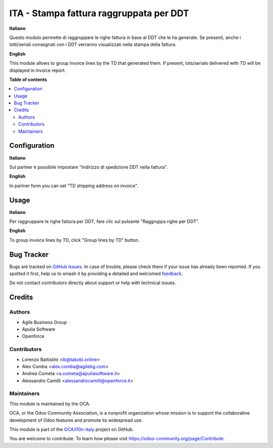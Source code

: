 ========================================
ITA - Stampa fattura raggruppata per DDT
========================================

.. 
   !!!!!!!!!!!!!!!!!!!!!!!!!!!!!!!!!!!!!!!!!!!!!!!!!!!!
   !! This file is generated by oca-gen-addon-readme !!
   !! changes will be overwritten.                   !!
   !!!!!!!!!!!!!!!!!!!!!!!!!!!!!!!!!!!!!!!!!!!!!!!!!!!!
   !! source digest: sha256:e2c1dc68ce068aaea2aa6ce16904ff53485bc50e9b149e39bd91f3520b7adf69
   !!!!!!!!!!!!!!!!!!!!!!!!!!!!!!!!!!!!!!!!!!!!!!!!!!!!

.. |badge1| image:: https://img.shields.io/badge/maturity-Beta-yellow.png
    :target: https://odoo-community.org/page/development-status
    :alt: Beta
.. |badge2| image:: https://img.shields.io/badge/licence-AGPL--3-blue.png
    :target: http://www.gnu.org/licenses/agpl-3.0-standalone.html
    :alt: License: AGPL-3
.. |badge3| image:: https://img.shields.io/badge/github-OCA%2Fl10n--italy-lightgray.png?logo=github
    :target: https://github.com/OCA/l10n-italy/tree/12.0/account_invoice_report_ddt_group
    :alt: OCA/l10n-italy
.. |badge4| image:: https://img.shields.io/badge/weblate-Translate%20me-F47D42.png
    :target: https://translation.odoo-community.org/projects/l10n-italy-12-0/l10n-italy-12-0-account_invoice_report_ddt_group
    :alt: Translate me on Weblate
.. |badge5| image:: https://img.shields.io/badge/runboat-Try%20me-875A7B.png
    :target: https://runboat.odoo-community.org/builds?repo=OCA/l10n-italy&target_branch=12.0
    :alt: Try me on Runboat

|badge1| |badge2| |badge3| |badge4| |badge5|

**Italiano**

Questo modulo permette di raggruppare le righe fattura in base al DDT che le ha generate.
Se presenti, anche i lotti/seriali consegnati con i DDT verranno visualizzati nella stampa della fattura.

**English**

This module allows to group invoice lines by the TD that generated them.
If present, lots/serials delivered with TD will be displayed in invoice report.

**Table of contents**

.. contents::
   :local:

Configuration
=============

**Italiano**

Sul partner è possibile impostare "Indirizzo di spedizione DDT nella fattura".

**English**

In partner form you can set "TD shipping address on invoice".

Usage
=====

**Italiano**

Per raggruppare le righe fattura per DDT, fare clic sul pulsante "Raggruppa righe per DDT".

**English**

To group invoice lines by TD, click "Group lines by TD" button.

Bug Tracker
===========

Bugs are tracked on `GitHub Issues <https://github.com/OCA/l10n-italy/issues>`_.
In case of trouble, please check there if your issue has already been reported.
If you spotted it first, help us to smash it by providing a detailed and welcomed
`feedback <https://github.com/OCA/l10n-italy/issues/new?body=module:%20account_invoice_report_ddt_group%0Aversion:%2012.0%0A%0A**Steps%20to%20reproduce**%0A-%20...%0A%0A**Current%20behavior**%0A%0A**Expected%20behavior**>`_.

Do not contact contributors directly about support or help with technical issues.

Credits
=======

Authors
~~~~~~~

* Agile Business Group
* Apulia Software
* Openforce

Contributors
~~~~~~~~~~~~

* Lorenzo Battistini <lb@takobi.online>
* Alex Comba <alex.comba@agilebg.com>
* Andrea Cometa <a.cometa@apuliasoftware.it>
* Alessandro Camilli <alessandrocamilli@openforce.it>

Maintainers
~~~~~~~~~~~

This module is maintained by the OCA.

.. image:: https://odoo-community.org/logo.png
   :alt: Odoo Community Association
   :target: https://odoo-community.org

OCA, or the Odoo Community Association, is a nonprofit organization whose
mission is to support the collaborative development of Odoo features and
promote its widespread use.

This module is part of the `OCA/l10n-italy <https://github.com/OCA/l10n-italy/tree/12.0/account_invoice_report_ddt_group>`_ project on GitHub.

You are welcome to contribute. To learn how please visit https://odoo-community.org/page/Contribute.
